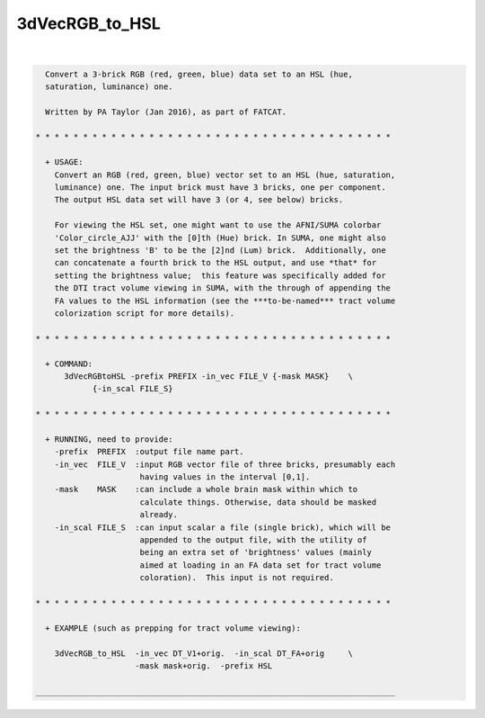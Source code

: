***************
3dVecRGB_to_HSL
***************

.. _3dVecRGB_to_HSL:

.. contents:: 
    :depth: 4 

| 

.. code-block:: none

    
      Convert a 3-brick RGB (red, green, blue) data set to an HSL (hue,
      saturation, luminance) one.
    
      Written by PA Taylor (Jan 2016), as part of FATCAT.
    
    * * * * * * * * * * * * * * * * * * * * * * * * * * * * * * * * * * * * * *
    
      + USAGE: 
        Convert an RGB (red, green, blue) vector set to an HSL (hue, saturation,
        luminance) one. The input brick must have 3 bricks, one per component.
        The output HSL data set will have 3 (or 4, see below) bricks.
    
        For viewing the HSL set, one might want to use the AFNI/SUMA colorbar
        'Color_circle_AJJ' with the [0]th (Hue) brick. In SUMA, one might also
        set the brightness 'B' to be the [2]nd (Lum) brick.  Additionally, one
        can concatenate a fourth brick to the HSL output, and use *that* for
        setting the brightness value;  this feature was specifically added for
        the DTI tract volume viewing in SUMA, with the through of appending the
        FA values to the HSL information (see the ***to-be-named*** tract volume
        colorization script for more details).
    
    * * * * * * * * * * * * * * * * * * * * * * * * * * * * * * * * * * * * * *
    
      + COMMAND:
          3dVecRGBtoHSL -prefix PREFIX -in_vec FILE_V {-mask MASK}    \
                {-in_scal FILE_S}
    
    * * * * * * * * * * * * * * * * * * * * * * * * * * * * * * * * * * * * * *
    
      + RUNNING, need to provide:
        -prefix  PREFIX  :output file name part.
        -in_vec  FILE_V  :input RGB vector file of three bricks, presumably each
                          having values in the interval [0,1].
        -mask    MASK    :can include a whole brain mask within which to
                          calculate things. Otherwise, data should be masked
                          already.
        -in_scal FILE_S  :can input scalar a file (single brick), which will be
                          appended to the output file, with the utility of
                          being an extra set of 'brightness' values (mainly
                          aimed at loading in an FA data set for tract volume
                          coloration).  This input is not required.
    
    * * * * * * * * * * * * * * * * * * * * * * * * * * * * * * * * * * * * * *
    
      + EXAMPLE (such as prepping for tract volume viewing):
    
        3dVecRGB_to_HSL  -in_vec DT_V1+orig.  -in_scal DT_FA+orig     \
                         -mask mask+orig.  -prefix HSL
    
    ____________________________________________________________________________
    
